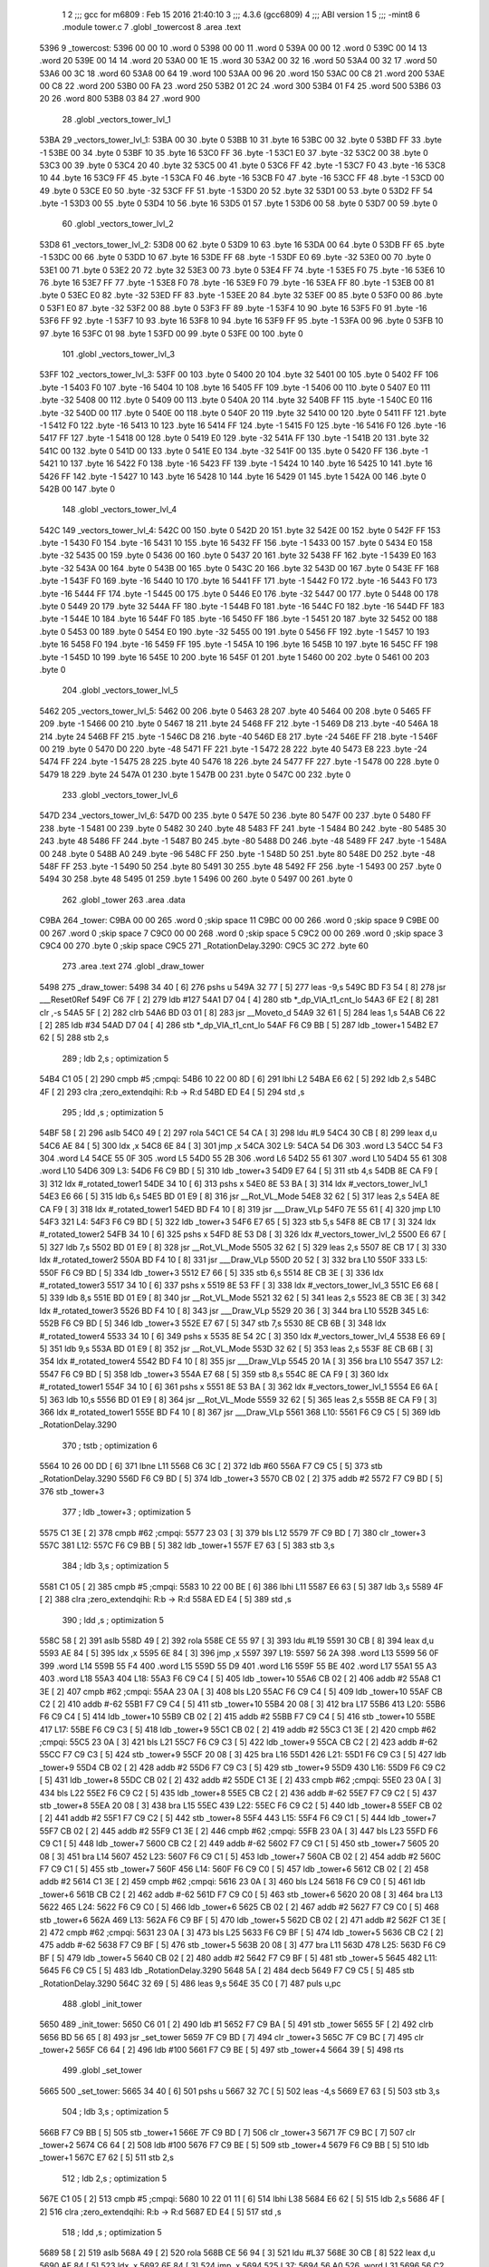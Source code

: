                               1 
                              2 ;;; gcc for m6809 : Feb 15 2016 21:40:10
                              3 ;;; 4.3.6 (gcc6809)
                              4 ;;; ABI version 1
                              5 ;;; -mint8
                              6 	.module	tower.c
                              7 	.globl _towercost
                              8 	.area .text
   5396                       9 _towercost:
   5396 00 00                10 	.word	0
   5398 00 00                11 	.word	0
   539A 00 00                12 	.word	0
   539C 00 14                13 	.word	20
   539E 00 14                14 	.word	20
   53A0 00 1E                15 	.word	30
   53A2 00 32                16 	.word	50
   53A4 00 32                17 	.word	50
   53A6 00 3C                18 	.word	60
   53A8 00 64                19 	.word	100
   53AA 00 96                20 	.word	150
   53AC 00 C8                21 	.word	200
   53AE 00 C8                22 	.word	200
   53B0 00 FA                23 	.word	250
   53B2 01 2C                24 	.word	300
   53B4 01 F4                25 	.word	500
   53B6 03 20                26 	.word	800
   53B8 03 84                27 	.word	900
                             28 	.globl _vectors_tower_lvl_1
   53BA                      29 _vectors_tower_lvl_1:
   53BA 00                   30 	.byte	0
   53BB 10                   31 	.byte	16
   53BC 00                   32 	.byte	0
   53BD FF                   33 	.byte	-1
   53BE 00                   34 	.byte	0
   53BF 10                   35 	.byte	16
   53C0 FF                   36 	.byte	-1
   53C1 E0                   37 	.byte	-32
   53C2 00                   38 	.byte	0
   53C3 00                   39 	.byte	0
   53C4 20                   40 	.byte	32
   53C5 00                   41 	.byte	0
   53C6 FF                   42 	.byte	-1
   53C7 F0                   43 	.byte	-16
   53C8 10                   44 	.byte	16
   53C9 FF                   45 	.byte	-1
   53CA F0                   46 	.byte	-16
   53CB F0                   47 	.byte	-16
   53CC FF                   48 	.byte	-1
   53CD 00                   49 	.byte	0
   53CE E0                   50 	.byte	-32
   53CF FF                   51 	.byte	-1
   53D0 20                   52 	.byte	32
   53D1 00                   53 	.byte	0
   53D2 FF                   54 	.byte	-1
   53D3 00                   55 	.byte	0
   53D4 10                   56 	.byte	16
   53D5 01                   57 	.byte	1
   53D6 00                   58 	.byte	0
   53D7 00                   59 	.byte	0
                             60 	.globl _vectors_tower_lvl_2
   53D8                      61 _vectors_tower_lvl_2:
   53D8 00                   62 	.byte	0
   53D9 10                   63 	.byte	16
   53DA 00                   64 	.byte	0
   53DB FF                   65 	.byte	-1
   53DC 00                   66 	.byte	0
   53DD 10                   67 	.byte	16
   53DE FF                   68 	.byte	-1
   53DF E0                   69 	.byte	-32
   53E0 00                   70 	.byte	0
   53E1 00                   71 	.byte	0
   53E2 20                   72 	.byte	32
   53E3 00                   73 	.byte	0
   53E4 FF                   74 	.byte	-1
   53E5 F0                   75 	.byte	-16
   53E6 10                   76 	.byte	16
   53E7 FF                   77 	.byte	-1
   53E8 F0                   78 	.byte	-16
   53E9 F0                   79 	.byte	-16
   53EA FF                   80 	.byte	-1
   53EB 00                   81 	.byte	0
   53EC E0                   82 	.byte	-32
   53ED FF                   83 	.byte	-1
   53EE 20                   84 	.byte	32
   53EF 00                   85 	.byte	0
   53F0 00                   86 	.byte	0
   53F1 E0                   87 	.byte	-32
   53F2 00                   88 	.byte	0
   53F3 FF                   89 	.byte	-1
   53F4 10                   90 	.byte	16
   53F5 F0                   91 	.byte	-16
   53F6 FF                   92 	.byte	-1
   53F7 10                   93 	.byte	16
   53F8 10                   94 	.byte	16
   53F9 FF                   95 	.byte	-1
   53FA 00                   96 	.byte	0
   53FB 10                   97 	.byte	16
   53FC 01                   98 	.byte	1
   53FD 00                   99 	.byte	0
   53FE 00                  100 	.byte	0
                            101 	.globl _vectors_tower_lvl_3
   53FF                     102 _vectors_tower_lvl_3:
   53FF 00                  103 	.byte	0
   5400 20                  104 	.byte	32
   5401 00                  105 	.byte	0
   5402 FF                  106 	.byte	-1
   5403 F0                  107 	.byte	-16
   5404 10                  108 	.byte	16
   5405 FF                  109 	.byte	-1
   5406 00                  110 	.byte	0
   5407 E0                  111 	.byte	-32
   5408 00                  112 	.byte	0
   5409 00                  113 	.byte	0
   540A 20                  114 	.byte	32
   540B FF                  115 	.byte	-1
   540C E0                  116 	.byte	-32
   540D 00                  117 	.byte	0
   540E 00                  118 	.byte	0
   540F 20                  119 	.byte	32
   5410 00                  120 	.byte	0
   5411 FF                  121 	.byte	-1
   5412 F0                  122 	.byte	-16
   5413 10                  123 	.byte	16
   5414 FF                  124 	.byte	-1
   5415 F0                  125 	.byte	-16
   5416 F0                  126 	.byte	-16
   5417 FF                  127 	.byte	-1
   5418 00                  128 	.byte	0
   5419 E0                  129 	.byte	-32
   541A FF                  130 	.byte	-1
   541B 20                  131 	.byte	32
   541C 00                  132 	.byte	0
   541D 00                  133 	.byte	0
   541E E0                  134 	.byte	-32
   541F 00                  135 	.byte	0
   5420 FF                  136 	.byte	-1
   5421 10                  137 	.byte	16
   5422 F0                  138 	.byte	-16
   5423 FF                  139 	.byte	-1
   5424 10                  140 	.byte	16
   5425 10                  141 	.byte	16
   5426 FF                  142 	.byte	-1
   5427 10                  143 	.byte	16
   5428 10                  144 	.byte	16
   5429 01                  145 	.byte	1
   542A 00                  146 	.byte	0
   542B 00                  147 	.byte	0
                            148 	.globl _vectors_tower_lvl_4
   542C                     149 _vectors_tower_lvl_4:
   542C 00                  150 	.byte	0
   542D 20                  151 	.byte	32
   542E 00                  152 	.byte	0
   542F FF                  153 	.byte	-1
   5430 F0                  154 	.byte	-16
   5431 10                  155 	.byte	16
   5432 FF                  156 	.byte	-1
   5433 00                  157 	.byte	0
   5434 E0                  158 	.byte	-32
   5435 00                  159 	.byte	0
   5436 00                  160 	.byte	0
   5437 20                  161 	.byte	32
   5438 FF                  162 	.byte	-1
   5439 E0                  163 	.byte	-32
   543A 00                  164 	.byte	0
   543B 00                  165 	.byte	0
   543C 20                  166 	.byte	32
   543D 00                  167 	.byte	0
   543E FF                  168 	.byte	-1
   543F F0                  169 	.byte	-16
   5440 10                  170 	.byte	16
   5441 FF                  171 	.byte	-1
   5442 F0                  172 	.byte	-16
   5443 F0                  173 	.byte	-16
   5444 FF                  174 	.byte	-1
   5445 00                  175 	.byte	0
   5446 E0                  176 	.byte	-32
   5447 00                  177 	.byte	0
   5448 00                  178 	.byte	0
   5449 20                  179 	.byte	32
   544A FF                  180 	.byte	-1
   544B F0                  181 	.byte	-16
   544C F0                  182 	.byte	-16
   544D FF                  183 	.byte	-1
   544E 10                  184 	.byte	16
   544F F0                  185 	.byte	-16
   5450 FF                  186 	.byte	-1
   5451 20                  187 	.byte	32
   5452 00                  188 	.byte	0
   5453 00                  189 	.byte	0
   5454 E0                  190 	.byte	-32
   5455 00                  191 	.byte	0
   5456 FF                  192 	.byte	-1
   5457 10                  193 	.byte	16
   5458 F0                  194 	.byte	-16
   5459 FF                  195 	.byte	-1
   545A 10                  196 	.byte	16
   545B 10                  197 	.byte	16
   545C FF                  198 	.byte	-1
   545D 10                  199 	.byte	16
   545E 10                  200 	.byte	16
   545F 01                  201 	.byte	1
   5460 00                  202 	.byte	0
   5461 00                  203 	.byte	0
                            204 	.globl _vectors_tower_lvl_5
   5462                     205 _vectors_tower_lvl_5:
   5462 00                  206 	.byte	0
   5463 28                  207 	.byte	40
   5464 00                  208 	.byte	0
   5465 FF                  209 	.byte	-1
   5466 00                  210 	.byte	0
   5467 18                  211 	.byte	24
   5468 FF                  212 	.byte	-1
   5469 D8                  213 	.byte	-40
   546A 18                  214 	.byte	24
   546B FF                  215 	.byte	-1
   546C D8                  216 	.byte	-40
   546D E8                  217 	.byte	-24
   546E FF                  218 	.byte	-1
   546F 00                  219 	.byte	0
   5470 D0                  220 	.byte	-48
   5471 FF                  221 	.byte	-1
   5472 28                  222 	.byte	40
   5473 E8                  223 	.byte	-24
   5474 FF                  224 	.byte	-1
   5475 28                  225 	.byte	40
   5476 18                  226 	.byte	24
   5477 FF                  227 	.byte	-1
   5478 00                  228 	.byte	0
   5479 18                  229 	.byte	24
   547A 01                  230 	.byte	1
   547B 00                  231 	.byte	0
   547C 00                  232 	.byte	0
                            233 	.globl _vectors_tower_lvl_6
   547D                     234 _vectors_tower_lvl_6:
   547D 00                  235 	.byte	0
   547E 50                  236 	.byte	80
   547F 00                  237 	.byte	0
   5480 FF                  238 	.byte	-1
   5481 00                  239 	.byte	0
   5482 30                  240 	.byte	48
   5483 FF                  241 	.byte	-1
   5484 B0                  242 	.byte	-80
   5485 30                  243 	.byte	48
   5486 FF                  244 	.byte	-1
   5487 B0                  245 	.byte	-80
   5488 D0                  246 	.byte	-48
   5489 FF                  247 	.byte	-1
   548A 00                  248 	.byte	0
   548B A0                  249 	.byte	-96
   548C FF                  250 	.byte	-1
   548D 50                  251 	.byte	80
   548E D0                  252 	.byte	-48
   548F FF                  253 	.byte	-1
   5490 50                  254 	.byte	80
   5491 30                  255 	.byte	48
   5492 FF                  256 	.byte	-1
   5493 00                  257 	.byte	0
   5494 30                  258 	.byte	48
   5495 01                  259 	.byte	1
   5496 00                  260 	.byte	0
   5497 00                  261 	.byte	0
                            262 	.globl _tower
                            263 	.area .data
   C9BA                     264 _tower:
   C9BA 00 00               265 	.word	0	;skip space 11
   C9BC 00 00               266 	.word	0	;skip space 9
   C9BE 00 00               267 	.word	0	;skip space 7
   C9C0 00 00               268 	.word	0	;skip space 5
   C9C2 00 00               269 	.word	0	;skip space 3
   C9C4 00                  270 	.byte	0	;skip space
   C9C5                     271 _RotationDelay.3290:
   C9C5 3C                  272 	.byte	60
                            273 	.area .text
                            274 	.globl _draw_tower
   5498                     275 _draw_tower:
   5498 34 40         [ 6]  276 	pshs	u
   549A 32 77         [ 5]  277 	leas	-9,s
   549C BD F3 54      [ 8]  278 	jsr	___Reset0Ref
   549F C6 7F         [ 2]  279 	ldb	#127
   54A1 D7 04         [ 4]  280 	stb	*_dp_VIA_t1_cnt_lo
   54A3 6F E2         [ 8]  281 	clr	,-s
   54A5 5F            [ 2]  282 	clrb
   54A6 BD 03 01      [ 8]  283 	jsr	__Moveto_d
   54A9 32 61         [ 5]  284 	leas	1,s
   54AB C6 22         [ 2]  285 	ldb	#34
   54AD D7 04         [ 4]  286 	stb	*_dp_VIA_t1_cnt_lo
   54AF F6 C9 BB      [ 5]  287 	ldb	_tower+1
   54B2 E7 62         [ 5]  288 	stb	2,s
                            289 	; ldb	2,s	; optimization 5
   54B4 C1 05         [ 2]  290 	cmpb	#5	;cmpqi:
   54B6 10 22 00 8D   [ 6]  291 	lbhi	L2
   54BA E6 62         [ 5]  292 	ldb	2,s
   54BC 4F            [ 2]  293 	clra		;zero_extendqihi: R:b -> R:d
   54BD ED E4         [ 5]  294 	std	,s
                            295 	; ldd	,s	; optimization 5
   54BF 58            [ 2]  296 	aslb
   54C0 49            [ 2]  297 	rola
   54C1 CE 54 CA      [ 3]  298 	ldu	#L9
   54C4 30 CB         [ 8]  299 	leax	d,u
   54C6 AE 84         [ 5]  300 	ldx	,x
   54C8 6E 84         [ 3]  301 	jmp	,x
   54CA                     302 L9:
   54CA 54 D6               303 	.word L3
   54CC 54 F3               304 	.word L4
   54CE 55 0F               305 	.word L5
   54D0 55 2B               306 	.word L6
   54D2 55 61               307 	.word L10
   54D4 55 61               308 	.word L10
   54D6                     309 L3:
   54D6 F6 C9 BD      [ 5]  310 	ldb	_tower+3
   54D9 E7 64         [ 5]  311 	stb	4,s
   54DB 8E CA F9      [ 3]  312 	ldx	#_rotated_tower1
   54DE 34 10         [ 6]  313 	pshs	x
   54E0 8E 53 BA      [ 3]  314 	ldx	#_vectors_tower_lvl_1
   54E3 E6 66         [ 5]  315 	ldb	6,s
   54E5 BD 01 E9      [ 8]  316 	jsr	__Rot_VL_Mode
   54E8 32 62         [ 5]  317 	leas	2,s
   54EA 8E CA F9      [ 3]  318 	ldx	#_rotated_tower1
   54ED BD F4 10      [ 8]  319 	jsr	___Draw_VLp
   54F0 7E 55 61      [ 4]  320 	jmp	L10
   54F3                     321 L4:
   54F3 F6 C9 BD      [ 5]  322 	ldb	_tower+3
   54F6 E7 65         [ 5]  323 	stb	5,s
   54F8 8E CB 17      [ 3]  324 	ldx	#_rotated_tower2
   54FB 34 10         [ 6]  325 	pshs	x
   54FD 8E 53 D8      [ 3]  326 	ldx	#_vectors_tower_lvl_2
   5500 E6 67         [ 5]  327 	ldb	7,s
   5502 BD 01 E9      [ 8]  328 	jsr	__Rot_VL_Mode
   5505 32 62         [ 5]  329 	leas	2,s
   5507 8E CB 17      [ 3]  330 	ldx	#_rotated_tower2
   550A BD F4 10      [ 8]  331 	jsr	___Draw_VLp
   550D 20 52         [ 3]  332 	bra	L10
   550F                     333 L5:
   550F F6 C9 BD      [ 5]  334 	ldb	_tower+3
   5512 E7 66         [ 5]  335 	stb	6,s
   5514 8E CB 3E      [ 3]  336 	ldx	#_rotated_tower3
   5517 34 10         [ 6]  337 	pshs	x
   5519 8E 53 FF      [ 3]  338 	ldx	#_vectors_tower_lvl_3
   551C E6 68         [ 5]  339 	ldb	8,s
   551E BD 01 E9      [ 8]  340 	jsr	__Rot_VL_Mode
   5521 32 62         [ 5]  341 	leas	2,s
   5523 8E CB 3E      [ 3]  342 	ldx	#_rotated_tower3
   5526 BD F4 10      [ 8]  343 	jsr	___Draw_VLp
   5529 20 36         [ 3]  344 	bra	L10
   552B                     345 L6:
   552B F6 C9 BD      [ 5]  346 	ldb	_tower+3
   552E E7 67         [ 5]  347 	stb	7,s
   5530 8E CB 6B      [ 3]  348 	ldx	#_rotated_tower4
   5533 34 10         [ 6]  349 	pshs	x
   5535 8E 54 2C      [ 3]  350 	ldx	#_vectors_tower_lvl_4
   5538 E6 69         [ 5]  351 	ldb	9,s
   553A BD 01 E9      [ 8]  352 	jsr	__Rot_VL_Mode
   553D 32 62         [ 5]  353 	leas	2,s
   553F 8E CB 6B      [ 3]  354 	ldx	#_rotated_tower4
   5542 BD F4 10      [ 8]  355 	jsr	___Draw_VLp
   5545 20 1A         [ 3]  356 	bra	L10
   5547                     357 L2:
   5547 F6 C9 BD      [ 5]  358 	ldb	_tower+3
   554A E7 68         [ 5]  359 	stb	8,s
   554C 8E CA F9      [ 3]  360 	ldx	#_rotated_tower1
   554F 34 10         [ 6]  361 	pshs	x
   5551 8E 53 BA      [ 3]  362 	ldx	#_vectors_tower_lvl_1
   5554 E6 6A         [ 5]  363 	ldb	10,s
   5556 BD 01 E9      [ 8]  364 	jsr	__Rot_VL_Mode
   5559 32 62         [ 5]  365 	leas	2,s
   555B 8E CA F9      [ 3]  366 	ldx	#_rotated_tower1
   555E BD F4 10      [ 8]  367 	jsr	___Draw_VLp
   5561                     368 L10:
   5561 F6 C9 C5      [ 5]  369 	ldb	_RotationDelay.3290
                            370 	; tstb	; optimization 6
   5564 10 26 00 DD   [ 6]  371 	lbne	L11
   5568 C6 3C         [ 2]  372 	ldb	#60
   556A F7 C9 C5      [ 5]  373 	stb	_RotationDelay.3290
   556D F6 C9 BD      [ 5]  374 	ldb	_tower+3
   5570 CB 02         [ 2]  375 	addb	#2
   5572 F7 C9 BD      [ 5]  376 	stb	_tower+3
                            377 	; ldb	_tower+3	; optimization 5
   5575 C1 3E         [ 2]  378 	cmpb	#62	;cmpqi:
   5577 23 03         [ 3]  379 	bls	L12
   5579 7F C9 BD      [ 7]  380 	clr	_tower+3
   557C                     381 L12:
   557C F6 C9 BB      [ 5]  382 	ldb	_tower+1
   557F E7 63         [ 5]  383 	stb	3,s
                            384 	; ldb	3,s	; optimization 5
   5581 C1 05         [ 2]  385 	cmpb	#5	;cmpqi:
   5583 10 22 00 BE   [ 6]  386 	lbhi	L11
   5587 E6 63         [ 5]  387 	ldb	3,s
   5589 4F            [ 2]  388 	clra		;zero_extendqihi: R:b -> R:d
   558A ED E4         [ 5]  389 	std	,s
                            390 	; ldd	,s	; optimization 5
   558C 58            [ 2]  391 	aslb
   558D 49            [ 2]  392 	rola
   558E CE 55 97      [ 3]  393 	ldu	#L19
   5591 30 CB         [ 8]  394 	leax	d,u
   5593 AE 84         [ 5]  395 	ldx	,x
   5595 6E 84         [ 3]  396 	jmp	,x
   5597                     397 L19:
   5597 56 2A               398 	.word L13
   5599 56 0F               399 	.word L14
   559B 55 F4               400 	.word L15
   559D 55 D9               401 	.word L16
   559F 55 BE               402 	.word L17
   55A1 55 A3               403 	.word L18
   55A3                     404 L18:
   55A3 F6 C9 C4      [ 5]  405 	ldb	_tower+10
   55A6 CB 02         [ 2]  406 	addb	#2
   55A8 C1 3E         [ 2]  407 	cmpb	#62	;cmpqi:
   55AA 23 0A         [ 3]  408 	bls	L20
   55AC F6 C9 C4      [ 5]  409 	ldb	_tower+10
   55AF CB C2         [ 2]  410 	addb	#-62
   55B1 F7 C9 C4      [ 5]  411 	stb	_tower+10
   55B4 20 08         [ 3]  412 	bra	L17
   55B6                     413 L20:
   55B6 F6 C9 C4      [ 5]  414 	ldb	_tower+10
   55B9 CB 02         [ 2]  415 	addb	#2
   55BB F7 C9 C4      [ 5]  416 	stb	_tower+10
   55BE                     417 L17:
   55BE F6 C9 C3      [ 5]  418 	ldb	_tower+9
   55C1 CB 02         [ 2]  419 	addb	#2
   55C3 C1 3E         [ 2]  420 	cmpb	#62	;cmpqi:
   55C5 23 0A         [ 3]  421 	bls	L21
   55C7 F6 C9 C3      [ 5]  422 	ldb	_tower+9
   55CA CB C2         [ 2]  423 	addb	#-62
   55CC F7 C9 C3      [ 5]  424 	stb	_tower+9
   55CF 20 08         [ 3]  425 	bra	L16
   55D1                     426 L21:
   55D1 F6 C9 C3      [ 5]  427 	ldb	_tower+9
   55D4 CB 02         [ 2]  428 	addb	#2
   55D6 F7 C9 C3      [ 5]  429 	stb	_tower+9
   55D9                     430 L16:
   55D9 F6 C9 C2      [ 5]  431 	ldb	_tower+8
   55DC CB 02         [ 2]  432 	addb	#2
   55DE C1 3E         [ 2]  433 	cmpb	#62	;cmpqi:
   55E0 23 0A         [ 3]  434 	bls	L22
   55E2 F6 C9 C2      [ 5]  435 	ldb	_tower+8
   55E5 CB C2         [ 2]  436 	addb	#-62
   55E7 F7 C9 C2      [ 5]  437 	stb	_tower+8
   55EA 20 08         [ 3]  438 	bra	L15
   55EC                     439 L22:
   55EC F6 C9 C2      [ 5]  440 	ldb	_tower+8
   55EF CB 02         [ 2]  441 	addb	#2
   55F1 F7 C9 C2      [ 5]  442 	stb	_tower+8
   55F4                     443 L15:
   55F4 F6 C9 C1      [ 5]  444 	ldb	_tower+7
   55F7 CB 02         [ 2]  445 	addb	#2
   55F9 C1 3E         [ 2]  446 	cmpb	#62	;cmpqi:
   55FB 23 0A         [ 3]  447 	bls	L23
   55FD F6 C9 C1      [ 5]  448 	ldb	_tower+7
   5600 CB C2         [ 2]  449 	addb	#-62
   5602 F7 C9 C1      [ 5]  450 	stb	_tower+7
   5605 20 08         [ 3]  451 	bra	L14
   5607                     452 L23:
   5607 F6 C9 C1      [ 5]  453 	ldb	_tower+7
   560A CB 02         [ 2]  454 	addb	#2
   560C F7 C9 C1      [ 5]  455 	stb	_tower+7
   560F                     456 L14:
   560F F6 C9 C0      [ 5]  457 	ldb	_tower+6
   5612 CB 02         [ 2]  458 	addb	#2
   5614 C1 3E         [ 2]  459 	cmpb	#62	;cmpqi:
   5616 23 0A         [ 3]  460 	bls	L24
   5618 F6 C9 C0      [ 5]  461 	ldb	_tower+6
   561B CB C2         [ 2]  462 	addb	#-62
   561D F7 C9 C0      [ 5]  463 	stb	_tower+6
   5620 20 08         [ 3]  464 	bra	L13
   5622                     465 L24:
   5622 F6 C9 C0      [ 5]  466 	ldb	_tower+6
   5625 CB 02         [ 2]  467 	addb	#2
   5627 F7 C9 C0      [ 5]  468 	stb	_tower+6
   562A                     469 L13:
   562A F6 C9 BF      [ 5]  470 	ldb	_tower+5
   562D CB 02         [ 2]  471 	addb	#2
   562F C1 3E         [ 2]  472 	cmpb	#62	;cmpqi:
   5631 23 0A         [ 3]  473 	bls	L25
   5633 F6 C9 BF      [ 5]  474 	ldb	_tower+5
   5636 CB C2         [ 2]  475 	addb	#-62
   5638 F7 C9 BF      [ 5]  476 	stb	_tower+5
   563B 20 08         [ 3]  477 	bra	L11
   563D                     478 L25:
   563D F6 C9 BF      [ 5]  479 	ldb	_tower+5
   5640 CB 02         [ 2]  480 	addb	#2
   5642 F7 C9 BF      [ 5]  481 	stb	_tower+5
   5645                     482 L11:
   5645 F6 C9 C5      [ 5]  483 	ldb	_RotationDelay.3290
   5648 5A            [ 2]  484 	decb
   5649 F7 C9 C5      [ 5]  485 	stb	_RotationDelay.3290
   564C 32 69         [ 5]  486 	leas	9,s
   564E 35 C0         [ 7]  487 	puls	u,pc
                            488 	.globl _init_tower
   5650                     489 _init_tower:
   5650 C6 01         [ 2]  490 	ldb	#1
   5652 F7 C9 BA      [ 5]  491 	stb	_tower
   5655 5F            [ 2]  492 	clrb
   5656 BD 56 65      [ 8]  493 	jsr	_set_tower
   5659 7F C9 BD      [ 7]  494 	clr	_tower+3
   565C 7F C9 BC      [ 7]  495 	clr	_tower+2
   565F C6 64         [ 2]  496 	ldb	#100
   5661 F7 C9 BE      [ 5]  497 	stb	_tower+4
   5664 39            [ 5]  498 	rts
                            499 	.globl _set_tower
   5665                     500 _set_tower:
   5665 34 40         [ 6]  501 	pshs	u
   5667 32 7C         [ 5]  502 	leas	-4,s
   5669 E7 63         [ 5]  503 	stb	3,s
                            504 	; ldb	3,s	; optimization 5
   566B F7 C9 BB      [ 5]  505 	stb	_tower+1
   566E 7F C9 BD      [ 7]  506 	clr	_tower+3
   5671 7F C9 BC      [ 7]  507 	clr	_tower+2
   5674 C6 64         [ 2]  508 	ldb	#100
   5676 F7 C9 BE      [ 5]  509 	stb	_tower+4
   5679 F6 C9 BB      [ 5]  510 	ldb	_tower+1
   567C E7 62         [ 5]  511 	stb	2,s
                            512 	; ldb	2,s	; optimization 5
   567E C1 05         [ 2]  513 	cmpb	#5	;cmpqi:
   5680 10 22 01 11   [ 6]  514 	lbhi	L38
   5684 E6 62         [ 5]  515 	ldb	2,s
   5686 4F            [ 2]  516 	clra		;zero_extendqihi: R:b -> R:d
   5687 ED E4         [ 5]  517 	std	,s
                            518 	; ldd	,s	; optimization 5
   5689 58            [ 2]  519 	aslb
   568A 49            [ 2]  520 	rola
   568B CE 56 94      [ 3]  521 	ldu	#L37
   568E 30 CB         [ 8]  522 	leax	d,u
   5690 AE 84         [ 5]  523 	ldx	,x
   5692 6E 84         [ 3]  524 	jmp	,x
   5694                     525 L37:
   5694 56 A0               526 	.word L31
   5696 56 C2               527 	.word L32
   5698 56 E7               528 	.word L33
   569A 57 0F               529 	.word L34
   569C 57 3A               530 	.word L35
   569E 57 67               531 	.word L36
   56A0                     532 L31:
   56A0 F6 C9 BD      [ 5]  533 	ldb	_tower+3
   56A3 F7 C9 BF      [ 5]  534 	stb	_tower+5
   56A6 C6 64         [ 2]  535 	ldb	#100
   56A8 F7 C9 C0      [ 5]  536 	stb	_tower+6
   56AB C6 64         [ 2]  537 	ldb	#100
   56AD F7 C9 C1      [ 5]  538 	stb	_tower+7
   56B0 C6 64         [ 2]  539 	ldb	#100
   56B2 F7 C9 C2      [ 5]  540 	stb	_tower+8
   56B5 C6 64         [ 2]  541 	ldb	#100
   56B7 F7 C9 C3      [ 5]  542 	stb	_tower+9
   56BA C6 64         [ 2]  543 	ldb	#100
   56BC F7 C9 C4      [ 5]  544 	stb	_tower+10
   56BF 7E 57 95      [ 4]  545 	jmp	L38
   56C2                     546 L32:
   56C2 F6 C9 BD      [ 5]  547 	ldb	_tower+3
   56C5 F7 C9 BF      [ 5]  548 	stb	_tower+5
   56C8 F6 C9 BD      [ 5]  549 	ldb	_tower+3
   56CB CB 20         [ 2]  550 	addb	#32
   56CD F7 C9 C0      [ 5]  551 	stb	_tower+6
   56D0 C6 64         [ 2]  552 	ldb	#100
   56D2 F7 C9 C1      [ 5]  553 	stb	_tower+7
   56D5 C6 64         [ 2]  554 	ldb	#100
   56D7 F7 C9 C2      [ 5]  555 	stb	_tower+8
   56DA C6 64         [ 2]  556 	ldb	#100
   56DC F7 C9 C3      [ 5]  557 	stb	_tower+9
   56DF C6 64         [ 2]  558 	ldb	#100
   56E1 F7 C9 C4      [ 5]  559 	stb	_tower+10
   56E4 7E 57 95      [ 4]  560 	jmp	L38
   56E7                     561 L33:
   56E7 F6 C9 BD      [ 5]  562 	ldb	_tower+3
   56EA F7 C9 BF      [ 5]  563 	stb	_tower+5
   56ED F6 C9 BD      [ 5]  564 	ldb	_tower+3
   56F0 CB 10         [ 2]  565 	addb	#16
   56F2 F7 C9 C0      [ 5]  566 	stb	_tower+6
   56F5 F6 C9 BD      [ 5]  567 	ldb	_tower+3
   56F8 CB 20         [ 2]  568 	addb	#32
   56FA F7 C9 C1      [ 5]  569 	stb	_tower+7
   56FD C6 64         [ 2]  570 	ldb	#100
   56FF F7 C9 C2      [ 5]  571 	stb	_tower+8
   5702 C6 64         [ 2]  572 	ldb	#100
   5704 F7 C9 C3      [ 5]  573 	stb	_tower+9
   5707 C6 64         [ 2]  574 	ldb	#100
   5709 F7 C9 C4      [ 5]  575 	stb	_tower+10
   570C 7E 57 95      [ 4]  576 	jmp	L38
   570F                     577 L34:
   570F F6 C9 BD      [ 5]  578 	ldb	_tower+3
   5712 F7 C9 BF      [ 5]  579 	stb	_tower+5
   5715 F6 C9 BD      [ 5]  580 	ldb	_tower+3
   5718 CB 10         [ 2]  581 	addb	#16
   571A F7 C9 C0      [ 5]  582 	stb	_tower+6
   571D F6 C9 BD      [ 5]  583 	ldb	_tower+3
   5720 CB 20         [ 2]  584 	addb	#32
   5722 F7 C9 C1      [ 5]  585 	stb	_tower+7
   5725 F6 C9 BD      [ 5]  586 	ldb	_tower+3
   5728 CB 30         [ 2]  587 	addb	#48
   572A F7 C9 C2      [ 5]  588 	stb	_tower+8
   572D C6 64         [ 2]  589 	ldb	#100
   572F F7 C9 C3      [ 5]  590 	stb	_tower+9
   5732 C6 64         [ 2]  591 	ldb	#100
   5734 F7 C9 C4      [ 5]  592 	stb	_tower+10
   5737 7E 57 95      [ 4]  593 	jmp	L38
   573A                     594 L35:
   573A F6 C9 BD      [ 5]  595 	ldb	_tower+3
   573D F7 C9 BF      [ 5]  596 	stb	_tower+5
   5740 F6 C9 BD      [ 5]  597 	ldb	_tower+3
   5743 CB 0B         [ 2]  598 	addb	#11
   5745 F7 C9 C0      [ 5]  599 	stb	_tower+6
   5748 F6 C9 BD      [ 5]  600 	ldb	_tower+3
   574B CB 15         [ 2]  601 	addb	#21
   574D F7 C9 C1      [ 5]  602 	stb	_tower+7
   5750 F6 C9 BD      [ 5]  603 	ldb	_tower+3
   5753 CB 20         [ 2]  604 	addb	#32
   5755 F7 C9 C2      [ 5]  605 	stb	_tower+8
   5758 F6 C9 BD      [ 5]  606 	ldb	_tower+3
   575B CB 2B         [ 2]  607 	addb	#43
   575D F7 C9 C3      [ 5]  608 	stb	_tower+9
   5760 C6 64         [ 2]  609 	ldb	#100
   5762 F7 C9 C4      [ 5]  610 	stb	_tower+10
   5765 20 2E         [ 3]  611 	bra	L38
   5767                     612 L36:
   5767 F6 C9 BD      [ 5]  613 	ldb	_tower+3
   576A F7 C9 BF      [ 5]  614 	stb	_tower+5
   576D F6 C9 BD      [ 5]  615 	ldb	_tower+3
   5770 CB 0B         [ 2]  616 	addb	#11
   5772 F7 C9 C0      [ 5]  617 	stb	_tower+6
   5775 F6 C9 BD      [ 5]  618 	ldb	_tower+3
   5778 CB 15         [ 2]  619 	addb	#21
   577A F7 C9 C1      [ 5]  620 	stb	_tower+7
   577D F6 C9 BD      [ 5]  621 	ldb	_tower+3
   5780 CB 20         [ 2]  622 	addb	#32
   5782 F7 C9 C2      [ 5]  623 	stb	_tower+8
   5785 F6 C9 BD      [ 5]  624 	ldb	_tower+3
   5788 CB 2B         [ 2]  625 	addb	#43
   578A F7 C9 C3      [ 5]  626 	stb	_tower+9
   578D F6 C9 BD      [ 5]  627 	ldb	_tower+3
   5790 CB 35         [ 2]  628 	addb	#53
   5792 F7 C9 C4      [ 5]  629 	stb	_tower+10
   5795                     630 L38:
   5795 32 64         [ 5]  631 	leas	4,s
   5797 35 C0         [ 7]  632 	puls	u,pc
                            633 	.area .data
   C9C6                     634 _rate.3437:
   C9C6 32                  635 	.byte	50
                            636 	.area .text
                            637 	.globl _tower_shot
   5799                     638 _tower_shot:
   5799 32 7E         [ 5]  639 	leas	-2,s
   579B F6 C9 BC      [ 5]  640 	ldb	_tower+2
                            641 	; tstb	; optimization 6
   579E 26 09         [ 3]  642 	bne	L40
   57A0 F6 C9 C6      [ 5]  643 	ldb	_rate.3437
   57A3 5A            [ 2]  644 	decb
   57A4 F7 C9 C6      [ 5]  645 	stb	_rate.3437
   57A7 20 20         [ 3]  646 	bra	L41
   57A9                     647 L40:
   57A9 F6 C9 BC      [ 5]  648 	ldb	_tower+2
   57AC C1 01         [ 2]  649 	cmpb	#1	;cmpqi:
   57AE 26 0A         [ 3]  650 	bne	L42
   57B0 F6 C9 C6      [ 5]  651 	ldb	_rate.3437
   57B3 CB FE         [ 2]  652 	addb	#-2
   57B5 F7 C9 C6      [ 5]  653 	stb	_rate.3437
   57B8 20 0F         [ 3]  654 	bra	L41
   57BA                     655 L42:
   57BA F6 C9 BC      [ 5]  656 	ldb	_tower+2
   57BD C1 02         [ 2]  657 	cmpb	#2	;cmpqi:
   57BF 26 08         [ 3]  658 	bne	L41
   57C1 F6 C9 C6      [ 5]  659 	ldb	_rate.3437
   57C4 CB FB         [ 2]  660 	addb	#-5
   57C6 F7 C9 C6      [ 5]  661 	stb	_rate.3437
   57C9                     662 L41:
   57C9 6F E4         [ 6]  663 	clr	,s
   57CB 6F 61         [ 7]  664 	clr	1,s
   57CD F6 C9 C6      [ 5]  665 	ldb	_rate.3437
                            666 	; tstb	; optimization 6
   57D0 10 2E 00 59   [ 6]  667 	lbgt	L44
   57D4 F6 C9 BF      [ 5]  668 	ldb	_tower+5
   57D7 34 04         [ 6]  669 	pshs	b
   57D9 C6 01         [ 2]  670 	ldb	#1
   57DB AE 61         [ 6]  671 	ldx	1,s
   57DD BD 07 D4      [ 8]  672 	jsr	_fire_bullet
   57E0 32 61         [ 5]  673 	leas	1,s
   57E2 F6 C9 C0      [ 5]  674 	ldb	_tower+6
   57E5 34 04         [ 6]  675 	pshs	b
   57E7 C6 01         [ 2]  676 	ldb	#1
   57E9 AE 61         [ 6]  677 	ldx	1,s
   57EB BD 07 D4      [ 8]  678 	jsr	_fire_bullet
   57EE 32 61         [ 5]  679 	leas	1,s
   57F0 F6 C9 C1      [ 5]  680 	ldb	_tower+7
   57F3 34 04         [ 6]  681 	pshs	b
   57F5 C6 01         [ 2]  682 	ldb	#1
   57F7 AE 61         [ 6]  683 	ldx	1,s
   57F9 BD 07 D4      [ 8]  684 	jsr	_fire_bullet
   57FC 32 61         [ 5]  685 	leas	1,s
   57FE F6 C9 C2      [ 5]  686 	ldb	_tower+8
   5801 34 04         [ 6]  687 	pshs	b
   5803 C6 01         [ 2]  688 	ldb	#1
   5805 AE 61         [ 6]  689 	ldx	1,s
   5807 BD 07 D4      [ 8]  690 	jsr	_fire_bullet
   580A 32 61         [ 5]  691 	leas	1,s
   580C F6 C9 C3      [ 5]  692 	ldb	_tower+9
   580F 34 04         [ 6]  693 	pshs	b
   5811 C6 01         [ 2]  694 	ldb	#1
   5813 AE 61         [ 6]  695 	ldx	1,s
   5815 BD 07 D4      [ 8]  696 	jsr	_fire_bullet
   5818 32 61         [ 5]  697 	leas	1,s
   581A F6 C9 C4      [ 5]  698 	ldb	_tower+10
   581D 34 04         [ 6]  699 	pshs	b
   581F C6 01         [ 2]  700 	ldb	#1
   5821 AE 61         [ 6]  701 	ldx	1,s
   5823 BD 07 D4      [ 8]  702 	jsr	_fire_bullet
   5826 32 61         [ 5]  703 	leas	1,s
   5828 C6 32         [ 2]  704 	ldb	#50
   582A F7 C9 C6      [ 5]  705 	stb	_rate.3437
   582D                     706 L44:
   582D 32 62         [ 5]  707 	leas	2,s
   582F 39            [ 5]  708 	rts
                            709 	.globl _handle_tower
   5830                     710 _handle_tower:
   5830 BD 57 99      [ 8]  711 	jsr	_tower_shot
   5833 BD 54 98      [ 8]  712 	jsr	_draw_tower
   5836 F6 C9 BA      [ 5]  713 	ldb	_tower
                            714 	; tstb	; optimization 6
   5839 26 05         [ 3]  715 	bne	L47
   583B C6 01         [ 2]  716 	ldb	#1
   583D F7 C9 CA      [ 5]  717 	stb	_current_wave+3
   5840                     718 L47:
   5840 39            [ 5]  719 	rts
                            720 	.area .bss
                            721 	.globl	_bullets
   CABD                     722 _bullets:	.blkb	60
                            723 	.globl	_rotated_tower1
   CAF9                     724 _rotated_tower1:	.blkb	30
                            725 	.globl	_rotated_tower2
   CB17                     726 _rotated_tower2:	.blkb	39
                            727 	.globl	_rotated_tower3
   CB3E                     728 _rotated_tower3:	.blkb	45
                            729 	.globl	_rotated_tower4
   CB6B                     730 _rotated_tower4:	.blkb	54
ASxxxx Assembler V05.00  (Motorola 6809), page 1.
Hexidecimal [16-Bits]

Symbol Table

    .__.$$$.       =   2710 L   |     .__.ABS.       =   0000 G
    .__.CPU.       =   0000 L   |     .__.H$L.       =   0001 L
  2 L10                01CB R   |   2 L11                02AF R
  2 L12                01E6 R   |   2 L13                0294 R
  2 L14                0279 R   |   2 L15                025E R
  2 L16                0243 R   |   2 L17                0228 R
  2 L18                020D R   |   2 L19                0201 R
  2 L2                 01B1 R   |   2 L20                0220 R
  2 L21                023B R   |   2 L22                0256 R
  2 L23                0271 R   |   2 L24                028C R
  2 L25                02A7 R   |   2 L3                 0140 R
  2 L31                030A R   |   2 L32                032C R
  2 L33                0351 R   |   2 L34                0379 R
  2 L35                03A4 R   |   2 L36                03D1 R
  2 L37                02FE R   |   2 L38                03FF R
  2 L4                 015D R   |   2 L40                0413 R
  2 L41                0433 R   |   2 L42                0424 R
  2 L44                0497 R   |   2 L47                04AA R
  2 L5                 0179 R   |   2 L6                 0195 R
  2 L9                 0134 R   |   3 _RotationDelay     000B R
    __Moveto_d         **** GX  |     __Rot_VL_Mode      **** GX
    ___Draw_VLp        **** GX  |     ___Reset0Ref       **** GX
  4 _bullets           0000 GR  |     _current_wave      **** GX
    _dp_VIA_t1_cnt     **** GX  |   2 _draw_tower        0102 GR
    _fire_bullet       **** GX  |   2 _handle_tower      049A GR
  2 _init_tower        02BA GR  |   3 _rate.3437         000C R
  4 _rotated_tower     003C GR  |   4 _rotated_tower     005A GR
  4 _rotated_tower     0081 GR  |   4 _rotated_tower     00AE GR
  2 _set_tower         02CF GR  |   3 _tower             0000 GR
  2 _tower_shot        0403 GR  |   2 _towercost         0000 GR
  2 _vectors_tower     0024 GR  |   2 _vectors_tower     0042 GR
  2 _vectors_tower     0069 GR  |   2 _vectors_tower     0096 GR
  2 _vectors_tower     00CC GR  |   2 _vectors_tower     00E7 GR

ASxxxx Assembler V05.00  (Motorola 6809), page 2.
Hexidecimal [16-Bits]

Area Table

[_CSEG]
   0 _CODE            size    0   flags C080
   2 .text            size  4AB   flags  100
   3 .data            size    D   flags  100
   4 .bss             size   E4   flags    0
[_DSEG]
   1 _DATA            size    0   flags C0C0

